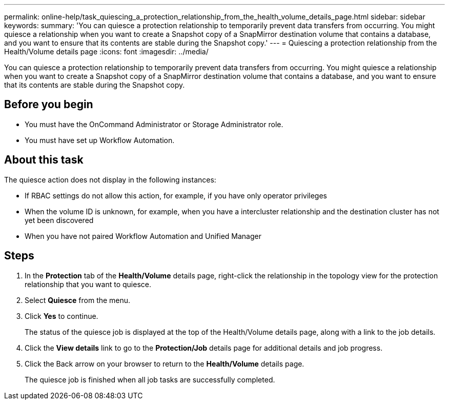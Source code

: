 ---
permalink: online-help/task_quiescing_a_protection_relationship_from_the_health_volume_details_page.html
sidebar: sidebar
keywords: 
summary: 'You can quiesce a protection relationship to temporarily prevent data transfers from occurring. You might quiesce a relationship when you want to create a Snapshot copy of a SnapMirror destination volume that contains a database, and you want to ensure that its contents are stable during the Snapshot copy.'
---
= Quiescing a protection relationship from the Health/Volume details page
:icons: font
:imagesdir: ../media/

[.lead]
You can quiesce a protection relationship to temporarily prevent data transfers from occurring. You might quiesce a relationship when you want to create a Snapshot copy of a SnapMirror destination volume that contains a database, and you want to ensure that its contents are stable during the Snapshot copy.

== Before you begin

* You must have the OnCommand Administrator or Storage Administrator role.
* You must have set up Workflow Automation.

== About this task

The quiesce action does not display in the following instances:

* If RBAC settings do not allow this action, for example, if you have only operator privileges
* When the volume ID is unknown, for example, when you have a intercluster relationship and the destination cluster has not yet been discovered
* When you have not paired Workflow Automation and Unified Manager

== Steps

. In the *Protection* tab of the *Health/Volume* details page, right-click the relationship in the topology view for the protection relationship that you want to quiesce.
. Select *Quiesce* from the menu.
. Click *Yes* to continue.
+
The status of the quiesce job is displayed at the top of the Health/Volume details page, along with a link to the job details.

. Click the *View details* link to go to the *Protection/Job* details page for additional details and job progress.
. Click the Back arrow on your browser to return to the *Health/Volume* details page.
+
The quiesce job is finished when all job tasks are successfully completed.

